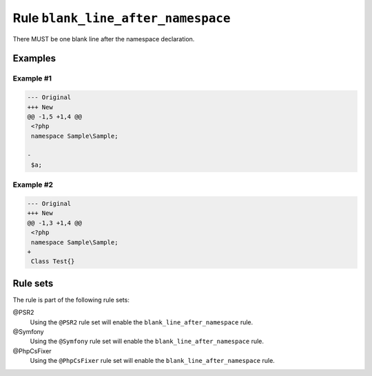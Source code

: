 ===================================
Rule ``blank_line_after_namespace``
===================================

There MUST be one blank line after the namespace declaration.

Examples
--------

Example #1
~~~~~~~~~~

.. code-block:: diff

   --- Original
   +++ New
   @@ -1,5 +1,4 @@
    <?php
    namespace Sample\Sample;

   -
    $a;

Example #2
~~~~~~~~~~

.. code-block:: diff

   --- Original
   +++ New
   @@ -1,3 +1,4 @@
    <?php
    namespace Sample\Sample;
   +
    Class Test{}

Rule sets
---------

The rule is part of the following rule sets:

@PSR2
  Using the ``@PSR2`` rule set will enable the ``blank_line_after_namespace`` rule.

@Symfony
  Using the ``@Symfony`` rule set will enable the ``blank_line_after_namespace`` rule.

@PhpCsFixer
  Using the ``@PhpCsFixer`` rule set will enable the ``blank_line_after_namespace`` rule.
